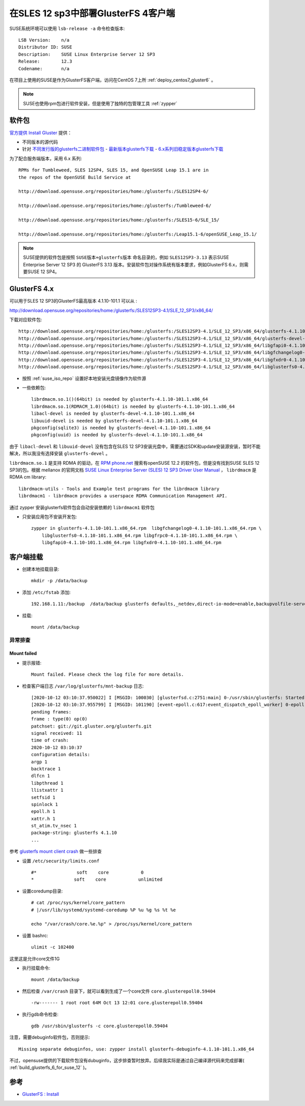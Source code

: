 .. _deploy_sles12sp3_gluster4_client:

=======================================
在SLES 12 sp3中部署GlusterFS 4客户端
=======================================

SUSE系统环境可以使用 ``lsb-release -a`` 命令检查版本::

   LSB Version:    n/a
   Distributor ID: SUSE
   Description:    SUSE Linux Enterprise Server 12 SP3
   Release:        12.3
   Codename:       n/a

在项目上使用的SUSE是作为GlusterFS客户端，访问在CentOS 7上所 :ref:`deploy_centos7_gluster6` 。

.. note::

   SUSE也使用rpm包进行软件安装，但是使用了独特的包管理工具 :ref:`zypper`

软件包
==========

`官方提供 Install Gluster <https://www.gluster.org/install/>`_ 提供：

- 不同版本的源代码
- 针对 `不同发行版的glusterfs二进制软件包 <https://www.gluster.org/download/>`_
  - `最新版本glusterfs下载 <https://download.gluster.org/pub/gluster/glusterfs/LATEST/>`_
  - `6.x系列旧稳定版本glusterfs下载 <https://download.gluster.org/pub/gluster/glusterfs/6/LATEST/>`_

为了配合服务端版本，采用 6.x 系列::

   RPMs for Tumbleweed, SLES 12SP4, SLES 15, and OpenSUSE Leap 15.1 are in
   the repos of the OpenSUSE Build Service at

   http://download.opensuse.org/repositories/home:/glusterfs:/SLES12SP4-6/

   http://download.opensuse.org/repositories/home:/glusterfs:/Tumbleweed-6/

   http://download.opensuse.org/repositories/home:/glusterfs:/SLES15-6/SLE_15/

   http://download.opensuse.org/repositories/home:/glusterfs:/Leap15.1-6/openSUSE_Leap_15.1/

.. note::

   SUSE提供的软件包是按照 ``SUSE版本+glusterfs版本`` 命名目录的，例如 ``SLES12SP3-3.13`` 表示SUSE Enterprise Server 12 SP3 的 GlusterFS 3.13 版本。安装软件包对操作系统有版本要求，例如GlusterFS 6.x，则需要SUSE 12 SP4。 

GlusterFS 4.x
===============

可以用于SLES 12 SP3的GlusterFS最高版本 4.1.10-101.1 可以从 :

http://download.opensuse.org/repositories/home:/glusterfs:/SLES12SP3-4.1/SLE_12_SP3/x86_64/

下载对应软件包::

   http://download.opensuse.org/repositories/home:/glusterfs:/SLES12SP3-4.1/SLE_12_SP3/x86_64/glusterfs-4.1.10-101.1.x86_64.rpm
   http://download.opensuse.org/repositories/home:/glusterfs:/SLES12SP3-4.1/SLE_12_SP3/x86_64/glusterfs-devel-4.1.10-101.1.x86_64.rpm
   http://download.opensuse.org/repositories/home:/glusterfs:/SLES12SP3-4.1/SLE_12_SP3/x86_64/libgfapi0-4.1.10-101.1.x86_64.rpm
   http://download.opensuse.org/repositories/home:/glusterfs:/SLES12SP3-4.1/SLE_12_SP3/x86_64/libgfchangelog0-4.1.10-101.1.x86_64.rpm
   http://download.opensuse.org/repositories/home:/glusterfs:/SLES12SP3-4.1/SLE_12_SP3/x86_64/libgfxdr0-4.1.10-101.1.x86_64.rpm
   http://download.opensuse.org/repositories/home:/glusterfs:/SLES12SP3-4.1/SLE_12_SP3/x86_64/libglusterfs0-4.1.10-101.1.x86_64.rpm

- 按照 :ref:`suse_iso_repo` 设置好本地安装光盘镜像作为软件源

- 一些依赖包::

   librdmacm.so.1()(64bit) is needed by glusterfs-4.1.10-101.1.x86_64
   librdmacm.so.1(RDMACM_1.0)(64bit) is needed by glusterfs-4.1.10-101.1.x86_64
   libacl-devel is needed by glusterfs-devel-4.1.10-101.1.x86_64
   libuuid-devel is needed by glusterfs-devel-4.1.10-101.1.x86_64
   pkgconfig(sqlite3) is needed by glusterfs-devel-4.1.10-101.1.x86_64
   pkgconfig(uuid) is needed by glusterfs-devel-4.1.10-101.1.x86_64

由于 ``libacl-devel`` 和 ``libuuid-devel`` 没有包含在SLES 12 SP3安装光盘中，需要通过SDK和update安装源安装，暂时不能解决，所以我没有选择安装 ``glusterfs-devel`` 。

``librdmacm.so.1`` 是支持 RDMA 的驱动，在 `RPM phone.net <http://rpm.pbone.net/>`_ 搜索有openSUSE 12.2 的软件包，但是没有找到SUSE SLES 12 SP3的包。根据 mellanox 的官网文档 `SUSE Linux Enterprise Server (SLES) 12 SP3 Driver
User Manual <https://www.mellanox.com/pdf/prod_software/SUSE_Linux_Enterprise_Server_(SLES)_12_SP3_Driver_User_Manual.pdf>`_ ， ``librdmacm`` 是 RDMA cm library::

   librdmacm-utils - Tools and Example test programs for the librdmacm library
   librdmacm1 - librdmacm provides a userspace RDMA Communication Management API.

通过 zypper 安装glusterfs软件包会自动安装依赖的 ``librdmacm1`` 软件包

- 只安装应用包不安装开发包::

   zypper in glusterfs-4.1.10-101.1.x86_64.rpm  libgfchangelog0-4.1.10-101.1.x86_64.rpm \
       libglusterfs0-4.1.10-101.1.x86_64.rpm libgfrpc0-4.1.10-101.1.x86_64.rpm \
       libgfapi0-4.1.10-101.1.x86_64.rpm libgfxdr0-4.1.10-101.1.x86_64.rpm

客户端挂载
============

- 创建本地挂载目录::

   mkdir -p /data/backup

- 添加 ``/etc/fstab`` 添加::

   192.168.1.11:/backup  /data/backup glusterfs defaults,_netdev,direct-io-mode=enable,backupvolfile-server=192.168.1.12 0 0

- 挂载::

   mount /data/backup

异常排查
----------

Mount failed
~~~~~~~~~~~~~

- 提示报错::

   Mount failed. Please check the log file for more details.

- 检查客户端日志 ``/var/log/glusterfs/mnt-backup`` 日志::

   [2020-10-12 03:10:37.950022] I [MSGID: 100030] [glusterfsd.c:2751:main] 0-/usr/sbin/glusterfs: Started running /usr/sbin/glusterfs version 4.1.10 (args: /usr/sbin/glusterfs --direct-io-mode=enable --process-name fuse --volfile-server=192.168.1.11 --volfile-server=192.168.1.12 --volfile-id=/backup /data/backup)
   [2020-10-12 03:10:37.955799] I [MSGID: 101190] [event-epoll.c:617:event_dispatch_epoll_worker] 0-epoll: Started thread with index 1
   pending frames:
   frame : type(0) op(0)
   patchset: git://git.gluster.org/glusterfs.git
   signal received: 11
   time of crash: 
   2020-10-12 03:10:37
   configuration details:
   argp 1
   backtrace 1
   dlfcn 1
   libpthread 1
   llistxattr 1
   setfsid 1
   spinlock 1
   epoll.h 1
   xattr.h 1
   st_atim.tv_nsec 1
   package-string: glusterfs 4.1.10
   ...

参考 `glusterfs mount client crash <https://www.jianshu.com/p/07453caca0d4>`_ 做一些排查

- 设置 ``/etc/security/limits.conf`` ::

   #*               soft    core            0
   *               soft    core            unlimited

- 设置coredump目录::

   # cat /proc/sys/kernel/core_pattern
   # |/usr/lib/systemd/systemd-coredump %P %u %g %s %t %e

   echo "/var/crash/core.%e.%p" > /proc/sys/kernel/core_pattern

- 设置 bashrc::

   ulimit -c 102400

这里这是允许core文件1G

- 执行挂载命令::

   mount /data/backup

- 然后检查 ``/var/crash`` 目录下，就可以看到生成了一个core文件 ``core.glusterepoll0.59404`` ::

   -rw------- 1 root root 64M Oct 13 12:01 core.glusterepoll0.59404

- 执行gdb命令检查::

   gdb /usr/sbin/glusterfs -c core.glusterepoll0.59404

注意，需要debuginfo软件包，否则提示::

   Missing separate debuginfos, use: zypper install glusterfs-debuginfo-4.1.10-101.1.x86_64

不过，opensuse提供的下载软件包没有dubuginfo，这步排查暂时放弃。后续我实际是通过自己编译源代码来完成部署( :ref:`build_glusterfs_6_for_suse_12` )。

参考
======

- `GlusterFS : Install <https://www.server-world.info/en/note?os=SUSE_Linux_Enterprise_15&p=glusterfs&f=1>`_
